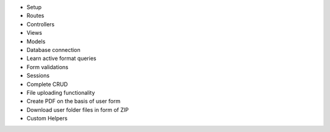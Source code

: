 - Setup
- Routes
- Controllers
- Views
- Models
- Database connection
- Learn active format queries
- Form validations
- Sessions
- Complete CRUD
- File uploading functionality 
- Create PDF on the basis of user form
- Download user folder files in form of ZIP
- Custom Helpers